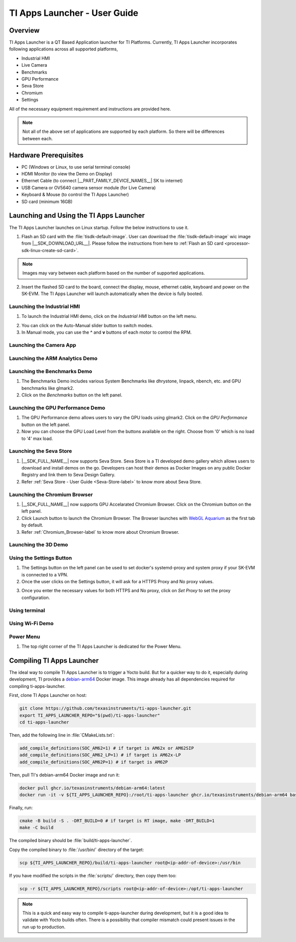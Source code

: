 .. _TI-Apps-Launcher-User-Guide-label:

TI Apps Launcher - User Guide
=============================

Overview
--------

TI Apps Launcher is a QT Based Application launcher for TI Platforms. Currently, TI Apps Launcher incorporates following applications across all supported platforms,

- Industrial HMI

- Live Camera

- Benchmarks

- GPU Performance

- Seva Store

- Chromium

- Settings

.. ifconfig:: CONFIG_part_variant in ('AM62X')

   Additionally, The below demos are also available on the |__PART_FAMILY_DEVICE_NAMES__| platform specifically:

   - ARM Analytics

   - 3D Demo

All of the necessary equipment requirement and instructions are provided here.

.. note::

   Not all of the above set of applications are supported by each platform. So there will be differences between each.

Hardware Prerequisites
----------------------

.. ifconfig:: CONFIG_part_variant in ('AM62X')

   -  TI AM62x SK / TI AM62x-LP SK / TI AM62xSIP SK / BeaglePlay

.. ifconfig:: CONFIG_part_variant in ('J721S2','J784S4','J722S')

   -  TI |__PART_FAMILY_DEVICE_NAMES__| SK

-  PC (Windows or Linux, to use serial terminal console)

-  HDMI Monitor (to view the Demo on Display)

-  Ethernet Cable (to connect |__PART_FAMILY_DEVICE_NAMES__| SK to internet)

-  USB Camera or OV5640 camera sensor module (for Live Camera)

-  Keyboard & Mouse (to control the TI Apps Launcher)

-  SD card (minimum 16GB)

Launching and Using the TI Apps Launcher
----------------------------------------

The TI Apps Launcher launches on Linux startup. Follow the below instructions to use it.

1. Flash an SD card with the :file:`tisdk-default-image`. User can download the :file:`tisdk-default-image` wic image from |__SDK_DOWNLOAD_URL__|. Please follow the instructions from here to :ref:`Flash an SD card <processor-sdk-linux-create-sd-card>`.

.. note::

   Images may vary between each platform based on the number of supported applications.

2. Insert the flashed SD card to the board, connect the display, mouse, ethernet cable, keyboard and power on the SK-EVM. The TI Apps Launcher will launch automatically when the device is fully booted.

.. ifconfig:: CONFIG_part_variant in ('AM62X')

   .. Image:: /images/ti-apps-launcher-home-am62x.png
      :height: 400

   .. note::

     TI-Apps-Launcher on AM62SIP is minimal due to it's memory constraints. This experience on AM62SIP looks like the following.


     .. Image:: /images/ti-apps-launcher-home-am62sip.jpg
        :height: 400

.. ifconfig:: CONFIG_part_variant in ('AM62PX')

   .. Image:: /images/ti-apps-launcher-home-am62px.png
      :height: 400

   |

.. ifconfig:: CONFIG_sdk in ('j7_foundational')

   .. Image:: /images/ti-apps-launcher-j7.png
      :height: 400

Launching the Industrial HMI
^^^^^^^^^^^^^^^^^^^^^^^^^^^^

.. ifconfig:: CONFIG_part_variant in ('AM62X')

   .. note::

      Industrial HMI on AM62xSIP SK varies from the one documented here. This is only valid for AM62x SK, AM62x-LP SK and BeaglePlay.

1. To launch the Industrial HMI demo, click on the `Industrial HMI` button on the left menu.

.. ifconfig:: CONFIG_sdk in ('SITARA')

   .. Image:: /images/ti-apps-launcher-hmi.png
      :height: 400

.. ifconfig:: CONFIG_sdk in ('j7_foundational')

   .. Image:: /images/hmi-demo-j7.png
      :height: 400

2. You can click on the Auto-Manual slider button to switch modes.

3. In Manual mode, you can use the **^** and **v** buttons of each motor to control the RPM.


Launching the Camera App
^^^^^^^^^^^^^^^^^^^^^^^^

.. ifconfig:: CONFIG_part_variant in ('AM62X')


    1. Ensure you have enabled the camera sensors which you have connected to SK-EVM. Refer :ref:`this <enabling-camera-sensors>` to know the list of camera modules supported and how to enable the sensor overlays for them.

    2. To launch the Live Camera demo, click on the `Live Camera` button on the left panel.

    .. ifconfig:: CONFIG_sdk in ('SITARA')

       .. Image:: /images/live-camera-button.jpg
          :height: 400

    .. note:: It takes around 3-5 seconds for Live Camera to start.

    3. The Live Camera demo starts streaming the output of the camera connected in the centre window of TI Apps Launcher. The image below is captured using USB Camera.

    .. ifconfig:: CONFIG_sdk in ('SITARA')

       .. Image:: /images/live-camera.png
          :height: 400

    .. ifconfig:: CONFIG_sdk in ('j7_foundational')

       .. Image:: /images/live-camera-j7.png
          :height: 400


.. ifconfig:: CONFIG_part_variant not in ('AM62X')

    1. |__PART_FAMILY_DEVICE_NAMES__| has hardware codecs which are capable of encoding and decoding H.246 and H.265 Videos.

    2. The Camera app supports recording and playback of video in H264 and H265 formats.

    3. Click on the 'Camera' button on the left menu to start the app.

    .. Image:: /images/ti-apps-launcher-camera-button.png
       :height: 400

    4. If a camera is detected, it will start previewing by default.

    5. By default, the Codec chosen for recording and playback is H264. If you want to use H265 instead, just toggle the switch on the bottom left corner.

    .. Image:: /images/ti-apps-launcher-camera-codecswitch.png
       :height: 400

    6. If there are multiple cameras connected, you can switch between them by selecting the preferred camera from Cameras Dropdown.

    7. Once a camera is selected and the preview is visible, you can start recording by clicking on the Record/Stop button right next to the Cameras Dropdown. The Camera preview will still be available while recording.

    8. The status message on the top right will display the filename into which the video is being recorded.

    .. Image:: /images/ti-apps-launcher-camera-recording.png
       :height: 400

    9. Press the Record/Stop button again to Stop Recording.

    10. To play the recorded videos, Select a video file from the Gallery Dropdown, and click Play Button. The info about the file being played will be displayed on the top left corner.

    .. Image:: /images/ti-apps-launcher-camera-gallery-dropdown.png
       :height: 400

    .. Image:: /images/ti-apps-launcher-camera-playback.png
       :height: 400

    11. This player can be used to play any .h264, .h265 and .mp4 (h264 and h265 only) files. To test with other files instead of recorded videos, copy the test files to ``/opt/ti-apps-launcher/gallery/``.

    .. note::

         The Gallery Dropdown filters files based on the name of the file. So the filename must have "h264" or "h265" as substring.

    12. To delete the recorded files, after selecting the file from Dropdown, click Delete Button next to the Play Button.


Launching the ARM Analytics Demo
^^^^^^^^^^^^^^^^^^^^^^^^^^^^^^^^

.. ifconfig:: CONFIG_part_variant in ('AM62X', 'AM62PX')

    .. note::

       ARM Analytics Demo is only supported on AM62x SK, AM62x-LP SK, AM62PX and BeaglePlay. AM62SIP doesn't support it.

    1. This app tries to showcase the ARM optimized models for Object Detection, Face Detection and Image Classification.

    2. To launch the ARM Analytics demo, click on the `ARM Analytics` button on the left panel.

    .. Image:: /images/ti-apps-launcher-arm-analytics.png
       :height: 400

    3. By default, the ARM Analytics demo shows the results of **Object Detection** Model on existing data.

    4. To test **Face Detection** or **Image Classification**, Click on the respective buttons available at the bottom of the main window.

.. ifconfig:: CONFIG_part_variant not in ('AM62X', 'AM62PX')

   .. note::

      This section is not valid for this platform.


Launching the Benchmarks Demo
^^^^^^^^^^^^^^^^^^^^^^^^^^^^^

.. ifconfig:: CONFIG_part_variant in ('AM62X')

   .. note::

      Benchmarks Demo is not supported on AM62xSIP because it depends on weston-terminal. AM62xSIP uses EGLFS to run the ti-apps-launcher.

1. The Benchmarks Demo includes various System Benchmarks like dhrystone, linpack, nbench, etc. and GPU benchmarks like glmark2.

2. Click on the `Benchmarks` button on the left panel.

.. ifconfig:: CONFIG_sdk in ('SITARA')

   3. User will now see the list of Benchmarks available to test on SK-EVM. Click on the `play button` infront of the benchmark you like to test. The image below is captured while running the `glmark2`.

   .. Image:: /images/ti-apps-launcher-benchmarks-glmark2.png
      :height: 400

   4. Once after the entire benchmark has been run, the FPS & Score will get populated in the table.

.. ifconfig:: CONFIG_sdk in ('j7_foundational')

   3. User will now see the list of Benchmarks available to test on TI |__PART_FAMILY_DEVICE_NAMES__|. Click on the `play button` infront of the benchmark you like to test. The image below is captured while running the `dhrystone`.

   .. Image:: /images/benchmarks-system.png
      :height: 400


Launching the GPU Performance Demo
^^^^^^^^^^^^^^^^^^^^^^^^^^^^^^^^^^

.. ifconfig:: CONFIG_part_variant in ('AM62X')

   .. note::

      GPU Performance Demo is not supported on AM62xSIP because it depends on weston or requires the ownership of EGLFS context.

1. The GPU Performance demo allows users to vary the GPU loads using glmark2. Click on the `GPU Performance` button on the left panel.

2. Now you can choose the GPU Load Level from the buttons available on the right. Choose from '0' which is no load to '4' max load.

.. ifconfig:: CONFIG_sdk in ('SITARA')

   .. Image:: /images/ti-apps-launcher-gpu-performance.png
      :height: 400
   
   3. You will see the updated values of FPS & Score metrices getting populated in the table.
   
.. ifconfig:: CONFIG_sdk in ('j7_foundational')

   3. The image below is captured while running the `glmark2` with **GPU Load Level as 3**.

   .. Image:: /images/gpu-benchmarks-textures.png
      :height: 400

   4. You will see the updated values of FPS & Score metrices getting populated in the table.

Launching the Seva Store
^^^^^^^^^^^^^^^^^^^^^^^^

.. ifconfig:: CONFIG_part_variant in ('AM62X', 'AM62PX')

   .. note::

      Seva Store is not supported on AM62xSIP due to it's memory constraints.

1. |__SDK_FULL_NAME__| now supports Seva Store. Seva Store is a TI developed demo gallery which allows users to download and install demos on the go. Developers can host their demos as Docker Images on any public Docker Registry and link them to Seva Design Gallery. 

2. Refer :ref:`Seva Store - User Guide <Seva-Store-label>` to know more about Seva Store.

.. ifconfig:: CONFIG_sdk in ('j7_foundational')

   .. Image:: /images/seva-store.png
      :height: 400

Launching the Chromium Browser
^^^^^^^^^^^^^^^^^^^^^^^^^^^^^^

.. ifconfig:: CONFIG_part_variant in ('AM62X', 'AM62PX')

   .. note::

      Chromium Browser is not supported on AM62xSIP due to it's memory constraints.

1. |__SDK_FULL_NAME__| now supports GPU Accelarated Chromium Browser. Click on the Chromium button on the left panel.
  
2. Click Launch button to launch the Chromium Browser. The Browser launches with `WebGL Aquarium <https://webglsamples.org/aquarium/aquarium.html>`__ as the first tab by default.

   .. ifconfig:: CONFIG_part_variant in ('AM62X')

      .. Image:: /images/chromium-browser-am62x.png
         :height: 400   

   .. ifconfig:: CONFIG_part_variant in ('AM62PX')

      .. Image:: /images/chromium-browser-am62p.png
         :height: 400

3. Refer :ref:`Chromium_Browser-label` to know more about Chromium Browser.

Launching the 3D Demo
^^^^^^^^^^^^^^^^^^^^^

.. ifconfig:: CONFIG_part_variant in ('AM62X', 'AM62PX')

   .. note::

      3D Demo requires weston to be running or EGLFS context to run. ti-apps-launcher is run on EGLFS so it is not supported on AM62xSIP.

   1. Click on the `3D Demo` button on the left panel.

   2. Click `Launch` button to launch the 3D Demo by Imagination. By default, you would see the Skinning Model running on the screen.

   .. Image:: /images/ti-apps-launcher-3d-demo.png
      :height: 400

   3. You can use mouse buttons or spacebar to pause the 3D Demo and press `ESC` to exit & go back to TI Apps Launcher.

.. ifconfig:: CONFIG_part_variant not in ('AM62X', 'AM62PX')

   .. note::

      This section is not valid for this platform.

Using the Settings Button
^^^^^^^^^^^^^^^^^^^^^^^^^

1. The Settings button on the left panel can be used to set docker's systemd-proxy and system proxy if your SK-EVM is connected to a VPN.

2. Once the user clicks on the Settings button, it will ask for a HTTPS Proxy and No proxy values.

.. Image:: /images/ti-apps-launcher-settings.png
   :height: 400

3. Once you enter the necessary values for both HTTPS and No proxy, click on `Set Proxy` to set the proxy configuration.


Using terminal
^^^^^^^^^^^^^^

.. ifconfig:: CONFIG_sdk in ('SITARA')

   The terminal button on the left panel can be used to open a terminal application, which is
   based on QMLtermwidget.

   .. Image:: /images/terminal.png
      :height: 400

.. ifconfig:: CONFIG_sdk not in ('SITARA')

   This section is not applicable for this platform.

Using Wi-Fi Demo
^^^^^^^^^^^^^^^^

.. ifconfig:: CONFIG_part_variant in ('AM62X', 'AM62PX')

   1. The *Wifi* button on the left panel allows you to connect to an external Wi-Fi network.
   2. Ensure the required overlay is applied and the M.2 Wi-Fi card is connected to SK-EVM. For more
      information, refer to :ref:`enable_m2cc3301`.
   3. Click the toggle button to turn on Wi-Fi.

   .. Image:: /images/wifi_home.png
      :height: 400

   4. Click on the *Refresh* button to scan for available SSIDs.
   5. Select an SSID from the list, then enter the passphrase and Wi-Fi security type.
   6. For certain security types, you may need to provide additional details.
   7. After entering all the required info, click on *Connect*.

   .. Image:: /images/wifi_ssid.png
      :height: 400

   8. If the all entered details are correct, device will be connected to the selected Wi-Fi
      network. If needed, click *Disconnect* to disconnect from the network and return to
      SSID selection menu.

   .. Image:: /images/wifi_connected.png
      :height: 400

   .. ifconfig:: CONFIG_part_variant in ('AM62X')

      .. note::

         This section is not applicable for AM62xLP and AM62xSIP.

.. ifconfig:: CONFIG_part_variant not in ('AM62X', 'AM62PX')

   This section is not applicable for this platform.


Power Menu
^^^^^^^^^^

1. The top right corner of the TI Apps Launcher is dedicated for the Power Menu.

.. ifconfig:: CONFIG_part_variant in ('AM62X', 'AM62PX')

    2. The Power Menu supports Shutdown, Reboot, Suspend to RAM (For Linux only) and Exit (from TI Apps Launcher) functions.

    .. Image:: /images/ti-apps-launcher-powermenu1.png
       :height: 400

.. ifconfig:: CONFIG_part_variant not in ('AM62X', 'AM62PX')

    2. The Power Menu supports Shutdown, Reboot and Exit (from TI Apps Launcher) functions.

    .. Image:: /images/ti-apps-launcher-powermenu2.png
       :height: 400

Compiling TI Apps Launcher
--------------------------

The ideal way to compile TI Apps Launcher is to trigger a Yocto
build. But for a quicker way to do it, especially during development,
TI provides a `debian-arm64
<https://github.com/TexasInstruments/ti-docker-images/pkgs/container/debian-arm64>`__
Docker image. This image already has all dependencies required
for compiling ti-apps-launcher.

First, clone TI Apps Launcher on host:

.. code:: console

   git clone https://github.com/texasinstruments/ti-apps-launcher.git
   export TI_APPS_LAUNCHER_REPO="$(pwd)/ti-apps-launcher"
   cd ti-apps-launcher

Then, add the following line in :file:`CMakeLists.txt`:

.. code:: console

   add_compile_definitions(SOC_AM62=1) # if target is AM62x or AM62SIP
   add_compile_definitions(SOC_AM62_LP=1) # if target is AM62x-LP
   add_compile_definitions(SOC_AM62P=1) # if target is AM62P

Then, pull TI's debian-arm64 Docker image and run it:

.. code:: console

   docker pull ghcr.io/texasinstruments/debian-arm64:latest
   docker run -it -v ${TI_APPS_LAUNCHER_REPO}:/root/ti-apps-launcher ghcr.io/texasinstruments/debian-arm64 bash

Finally, run:

.. code:: console

   cmake -B build -S . -DRT_BUILD=0 # if target is RT image, make -DRT_BUILD=1
   make -C build

The compiled binary should be :file:`build/ti-apps-launcher`.

Copy the compiled binary to :file:`/usr/bin/` directory of the target:

.. code:: console

   scp ${TI_APPS_LAUNCHER_REPO}/build/ti-apps-launcher root@<ip-addr-of-device>:/usr/bin

If you have modified the scripts in the :file:`scripts/` directory, then copy them too:

.. code:: console

   scp -r ${TI_APPS_LAUNCHER_REPO}/scripts root@<ip-addr-of-device>:/opt/ti-apps-launcher

.. note::

   This is a quick and easy way to compile ti-apps-launcher during
   development, but it is a good idea to validate with Yocto builds
   often. There is a possibility that compiler mismatch could present
   issues in the run up to production.
